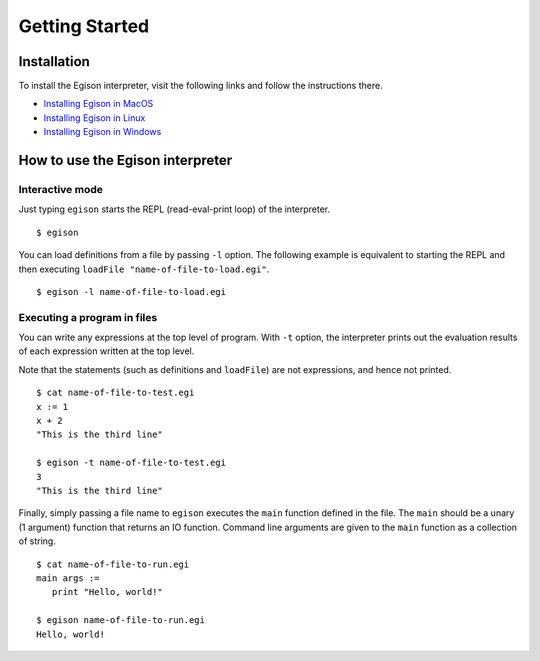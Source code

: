 ===============
Getting Started
===============

Installation
============

To install the Egison interpreter, visit the following links and follow the instructions there.

* `Installing Egison in MacOS <https://www.egison.org/getting-started/getting-started-mac.html>`_
* `Installing Egison in Linux <https://www.egison.org/getting-started/getting-started-linux.html>`_
* `Installing Egison in Windows <https://www.egison.org/getting-started/getting-started-windows.html>`_

How to use the Egison interpreter
=================================

Interactive mode
----------------

Just typing ``egison`` starts the REPL (read-eval-print loop) of the interpreter.

::

   $ egison

You can load definitions from a file by passing ``-l`` option.
The following example is equivalent to starting the REPL and then executing ``loadFile "name-of-file-to-load.egi"``.

::

   $ egison -l name-of-file-to-load.egi


Executing a program in files
----------------------------

You can write any expressions at the top level of program.
With ``-t`` option, the interpreter prints out the evaluation results of each expression written at the top level.

Note that the statements (such as definitions and ``loadFile``) are not expressions, and hence not printed.

::

   $ cat name-of-file-to-test.egi
   x := 1
   x + 2
   "This is the third line"

   $ egison -t name-of-file-to-test.egi
   3
   "This is the third line"

Finally, simply passing a file name to ``egison`` executes the ``main`` function defined in the file.
The ``main`` should be a unary (1 argument) function that returns an IO function.
Command line arguments are given to the ``main`` function as a collection of string.

::

   $ cat name-of-file-to-run.egi
   main args :=
      print "Hello, world!"

   $ egison name-of-file-to-run.egi
   Hello, world!
